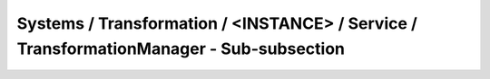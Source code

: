 Systems / Transformation / <INSTANCE> / Service / TransformationManager - Sub-subsection
===========================================================================================


